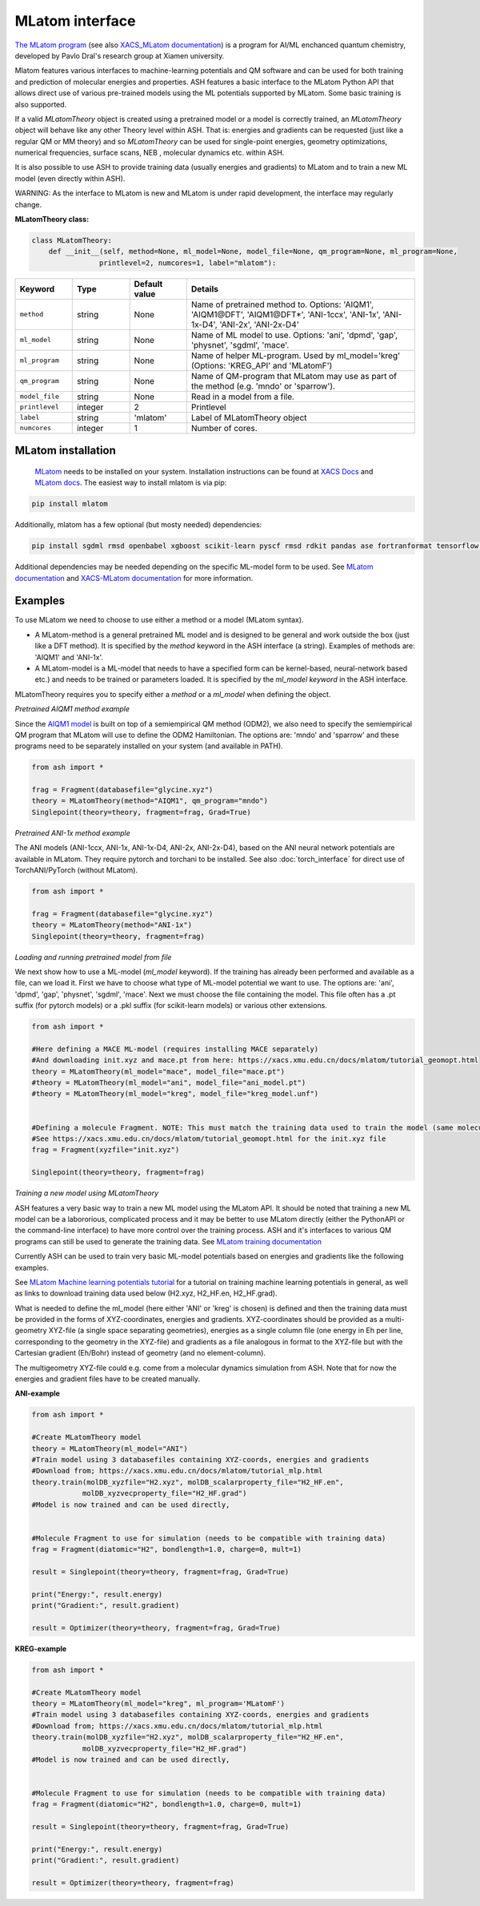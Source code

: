 MLatom interface
======================================

`The MLatom program <http://mlatom.com>`_ (see also `XACS_MLatom documentation <https://xacs.xmu.edu.cn/docs/mlatom/>`_) is a program for AI/ML enchanced quantum chemistry, developed by Pavlo Dral's research group at Xiamen university.

Mlatom features various interfaces to machine-learning potentials and QM software and can be used for both training and prediction of molecular energies and properties.
ASH features a basic interface to the MLatom Python API that allows direct use of various pre-trained models using the ML potentials supported by MLatom. Some basic training is also supported.

If a valid *MLatomTheory* object is created using a pretrained model or a model is correctly trained, an *MLatomTheory* object will behave like any other Theory level within ASH.
That is: energies and gradients can be requested (just like a regular QM or MM theory) and so *MLatomTheory* can be used for single-point energies, geometry optimizations, 
numerical frequencies, surface scans, NEB , molecular dynamics etc. within ASH. 

It is also possible to use ASH to provide training data (usually energies and gradients) to MLatom and to train a new ML model (even directly within ASH).

WARNING: As the interface to MLatom is new and MLatom is under rapid development, the interface may regularly change.


**MLatomTheory class:**

.. code-block:: python
    
    class MLatomTheory:
        def __init__(self, method=None, ml_model=None, model_file=None, qm_program=None, ml_program=None,
                    printlevel=2, numcores=1, label="mlatom"):

.. list-table::
   :widths: 15 15 15 60
   :header-rows: 1

   * - Keyword
     - Type
     - Default value
     - Details
   * - ``method``
     - string
     - None
     - Name of pretrained method to. Options: 'AIQM1', 'AIQM1\@DFT', 'AIQM1\@DFT*', 'ANI-1ccx', 'ANI-1x', 'ANI-1x-D4', 'ANI-2x', 'ANI-2x-D4'
   * - ``ml_model``
     - string
     - None
     - Name of ML model to use. Options: 'ani', 'dpmd', 'gap', 'physnet', 'sgdml', 'mace'.
   * - ``ml_program``
     - string
     - None
     - Name of helper ML-program. Used by ml_model='kreg' (Options: 'KREG_API' and 'MLatomF')
   * - ``qm_program``
     - string
     - None
     - Name of QM-program that MLatom may use as part of the method (e.g. 'mndo' or 'sparrow').
   * - ``model_file``
     - string
     - None
     - Read in a model from a file.
   * - ``printlevel``
     - integer
     - 2
     - Printlevel
   * - ``label``
     - string
     - 'mlatom'
     - Label of MLatomTheory object
   * - ``numcores``
     - integer
     - 1
     - Number of cores. 

################################################################################
MLatom installation
################################################################################


 `MLatom <mlatom.com>`_  needs to be installed on your system. 
 Installation instructions can be found at `XACS Docs <https://xacs.xmu.edu.cn/docs/mlatom/installation.html>`_ and `MLatom docs <http://mlatom.com/docs/installation.html>`_.
 The easiest way to install mlatom is via pip:

.. code-block:: python

    pip install mlatom

Additionally, mlatom has a few optional (but mosty needed) dependencies:

.. code-block:: python

    pip install sgdml rmsd openbabel xgboost scikit-learn pyscf rmsd rdkit pandas ase fortranformat tensorflow geometric

Additional dependencies may be needed depending on the specific ML-model form to be used.
See `MLatom documentation <http://mlatom.com/docs/installation.html>`_ and `XACS-MLatom documentation <https://xacs.xmu.edu.cn/docs/mlatom/installation.html>`_ for more information.


################################################################################
Examples
################################################################################

To use MLatom we need to choose to use either a method or a model (MLatom syntax).

- A MLatom-method is a general pretrained ML model and is designed to be general and work outside the box (just like a DFT method). It is specified by the *method* keyword in the ASH interface (a string). Examples of methods are: 'AIQM1' and 'ANI-1x'.
- A MLatom-model is a ML-model that needs to have a specified form can be kernel-based, neural-network based etc.) and needs to be trained or parameters loaded. It is specified by the *ml_model keyword* in the ASH interface.

MLatomTheory requires you to specify either a *method* or a *ml_model* when defining the object.

*Pretrained AIQM1 method example*

Since the `AIQM1 model <https://www.nature.com/articles/s41467-021-27340-2>`_ is built on top of a semiempirical QM method (ODM2), 
we also need to specify the semiempirical QM program that MLatom will use to define the ODM2 Hamiltonian. The options are: 'mndo' and 'sparrow' and these programs need to be separately installed on your system (and available in PATH).

.. code-block:: python

    from ash import *

    frag = Fragment(databasefile="glycine.xyz")
    theory = MLatomTheory(method="AIQM1", qm_program="mndo")
    Singlepoint(theory=theory, fragment=frag, Grad=True)

*Pretrained ANI-1x method example*

The ANI models (ANI-1ccx, ANI-1x, ANI-1x-D4, ANI-2x, ANI-2x-D4), based on the ANI neural network potentials are available in MLatom.
They require pytorch and torchani to be installed.
See also :doc:`torch_interface` for direct use of TorchANI/PyTorch (without MLatom).

.. code-block:: python

    from ash import *

    frag = Fragment(databasefile="glycine.xyz")
    theory = MLatomTheory(method="ANI-1x")
    Singlepoint(theory=theory, fragment=frag)

*Loading and running pretrained model from file*

We next show how to use a ML-model (*ml_model* keyword). If the training has already been performed and available as a file, can we load it.
First we have to choose what type of ML-model potential we want to use. The options are: 'ani', 'dpmd', 'gap', 'physnet', 'sgdml', 'mace'.
Next we must choose the file containing the model. This file often has a .pt suffix (for pytorch models) or a .pkl suffix (for scikit-learn models) or various other extensions.

.. code-block:: python

    from ash import *

    #Here defining a MACE ML-model (requires installing MACE separately) 
    #And downloading init.xyz and mace.pt from here: https://xacs.xmu.edu.cn/docs/mlatom/tutorial_geomopt.html
    theory = MLatomTheory(ml_model="mace", model_file="mace.pt")
    #theory = MLatomTheory(ml_model="ani", model_file="ani_model.pt")
    #theory = MLatomTheory(ml_model="kreg", model_file="kreg_model.unf")


    #Defining a molecule Fragment. NOTE: This must match the training data used to train the model (same molecule, same atom-order etc.)
    #See https://xacs.xmu.edu.cn/docs/mlatom/tutorial_geomopt.html for the init.xyz file
    frag = Fragment(xyzfile="init.xyz")

    Singlepoint(theory=theory, fragment=frag)

*Training a new model using MLatomTheory*

ASH features a very basic way to train a new ML model using the MLatom API.
It should be noted that training a new ML model can be a labororious, complicated process and it may be better to use MLatom directly (either the PythonAPI or the command-line interface) to have more control over the training process.
ASH and it's interfaces to various QM programs can still be used to generate the training data.
See `MLatom training documentation <https://xacs.xmu.edu.cn/docs/mlatom/tutorial_mlp.html#training>`_

Currently ASH can be used to train very basic ML-model potentials based on energies and gradients like the following examples.

See `MLatom Machine learning potentials tutorial <https://xacs.xmu.edu.cn/docs/mlatom/tutorial_mlp.html>`_ for a tutorial on training machine learning potentials in general,
as well as links to download training data used below (H2.xyz, H2_HF.en, H2_HF.grad).

What is needed to define the ml_model (here either 'ANI' or 'kreg' is chosen) is defined and then the training data must be provided in the forms of XYZ-coordinates, energies and gradients.
XYZ-coordinates should be provided as a multi-geometry XYZ-file (a single space separating geometries), energies as a single column file (one energy in Eh per line, corresponding to the geometry in the XYZ-file) 
and gradients as a file analogous in format to the XYZ-file but with the Cartesian gradient (Eh/Bohr) instead of geometry (and no element-column).

The multigeometry XYZ-file could e.g. come from a molecular dynamics simulation from ASH. 
Note that for now the energies and gradient files have to be created manually.

**ANI-example**

.. code-block:: python

    from ash import *

    #Create MLatomTheory model
    theory = MLatomTheory(ml_model="ANI")
    #Train model using 3 databasefiles containing XYZ-coords, energies and gradients
    #Download from; https://xacs.xmu.edu.cn/docs/mlatom/tutorial_mlp.html
    theory.train(molDB_xyzfile="H2.xyz", molDB_scalarproperty_file="H2_HF.en",
                molDB_xyzvecproperty_file="H2_HF.grad")
    #Model is now trained and can be used directly,


    #Molecule Fragment to use for simulation (needs to be compatible with training data)
    frag = Fragment(diatomic="H2", bondlength=1.0, charge=0, mult=1)

    result = Singlepoint(theory=theory, fragment=frag, Grad=True)

    print("Energy:", result.energy)
    print("Gradient:", result.gradient)

    result = Optimizer(theory=theory, fragment=frag, Grad=True)


**KREG-example**

.. code-block:: python

    from ash import *

    #Create MLatomTheory model
    theory = MLatomTheory(ml_model="kreg", ml_program='MLatomF')
    #Train model using 3 databasefiles containing XYZ-coords, energies and gradients
    #Download from; https://xacs.xmu.edu.cn/docs/mlatom/tutorial_mlp.html
    theory.train(molDB_xyzfile="H2.xyz", molDB_scalarproperty_file="H2_HF.en",
                molDB_xyzvecproperty_file="H2_HF.grad")
    #Model is now trained and can be used directly,


    #Molecule Fragment to use for simulation (needs to be compatible with training data)
    frag = Fragment(diatomic="H2", bondlength=1.0, charge=0, mult=1)

    result = Singlepoint(theory=theory, fragment=frag, Grad=True)

    print("Energy:", result.energy)
    print("Gradient:", result.gradient)

    result = Optimizer(theory=theory, fragment=frag)